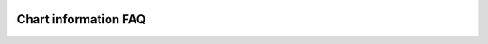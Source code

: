 .. _PageChartInformationFaq:

.. image:: /images/Pine_Script_logo.svg
   :alt: Pine Script™ logo
   :target: https://www.tradingview.com/pine-script-docs/en/v5/Introduction.html
   :align: right
   :width: 100
   :height: 100


Chart information FAQ
=====================

.. contents:: :local:
    :depth: 3





.. image:: /images/TradingView-Logo-Block.svg
    :width: 200px
    :align: center
    :target: https://www.tradingview.com/